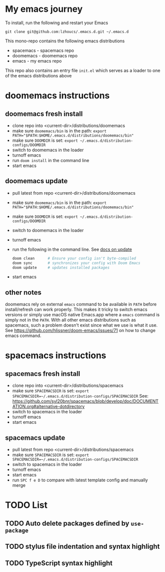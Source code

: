 * My emacs journey

To install, run the following and restart your Emacs

#+BEGIN_SRC 
git clone git@github.com:lzhoucs/.emacs.d.git ~/.emacs.d
#+END_SRC

This mono-repo contains the following emacs distributions
  - spacemacs - spacemacs repo
  - doomemacs - doomemacs repo
  - emacs - my emacs repo

This repo also contains an entry file ~init.el~ which serves as a loader to one of the emacs distributions above

* doomemacs instructions
** doomemacs fresh install
  - clone repo into <current-dir>/distributions/doomemacs
  - make sure ~doomemacs/bin~ is in the path: ~export PATH="$PATH:$HOME/.emacs.d/distributions/doomemacs/bin"~
  - make sure ~DOOMDIR~ is set: ~export ~/.emacs.d/distribution-configs/DOOMDIR~ 
  - switch to doomemacs in the loader
  - turnoff emacs
  - run ~doom install~ in the command line
  - start emacs
** doomemacs update
  - pull latest from repo <current-dir>/distributions/doomemacs
  - make sure ~doomemacs/bin~ is in the path: ~export PATH="$PATH:$HOME/.emacs.d/distributions/doomemacs/bin"~
  - make sure ~DOOMDIR~ is set: ~export ~/.emacs.d/distribution-configs/DOOMDIR~ 
  - switch to doomemacs in the loader
  - turnoff emacs
  - run the following in the command line. See [[https://github.com/hlissner/doom-emacs/blob/develop/docs/getting_started.org#update--rollback][docs on update]]
    #+BEGIN_SRC sh
doom clean      # Ensure your config isn't byte-compiled
doom sync       # synchronizes your config with Doom Emacs
doom update     # updates installed packages
    #+END_SRC
  - start emacs
** other notes
doomemacs rely on external ~emacs~ command to be available in ~PATH~ before
install/refresh can work properly. This makes it tricky to switch emacs
versions or simply use macOS native Emacs.app where a ~emacs~ command is simply not in
the ~PATH~. With all other emacs distributions such as spacemacs, such a problem
doesn't exist since what we use is what it use. See https://github.com/hlissner/doom-emacs/issues/71 on how to change emacs command.
* spacemacs instructions
** spacemacs fresh install
  - clone repo into <current-dir>/distributions/spacemacs
  - make sure ~SPACEMACSDIR~ is set: ~export SPACEMACSDIR=~/.emacs.d/distribution-configs/SPACEMACSDIR~
    See: https://github.com/syl20bnr/spacemacs/blob/develop/doc/DOCUMENTATION.org#alternative-dotdirectory
  - switch to spacemacs in the loader
  - turnoff emacs
  - start emacs
** spacemacs update
  - pull latest from repo <current-dir>/distributions/spacemacs
  - make sure ~SPACEMACSDIR~ is set: ~export SPACEMACSDIR=~/.emacs.d/distribution-configs/SPACEMACSDIR~
  - switch to spacemacs in the loader
  - turnoff emacs
  - start emacs
  - run ~SPC f e D~ to compare with latest template config and manually merge

* TODO List
** TODO Auto delete packages defined by ~use-package~
** TODO stylus file indentation and syntax highlight
** TODO TypeScript syntax highlight
